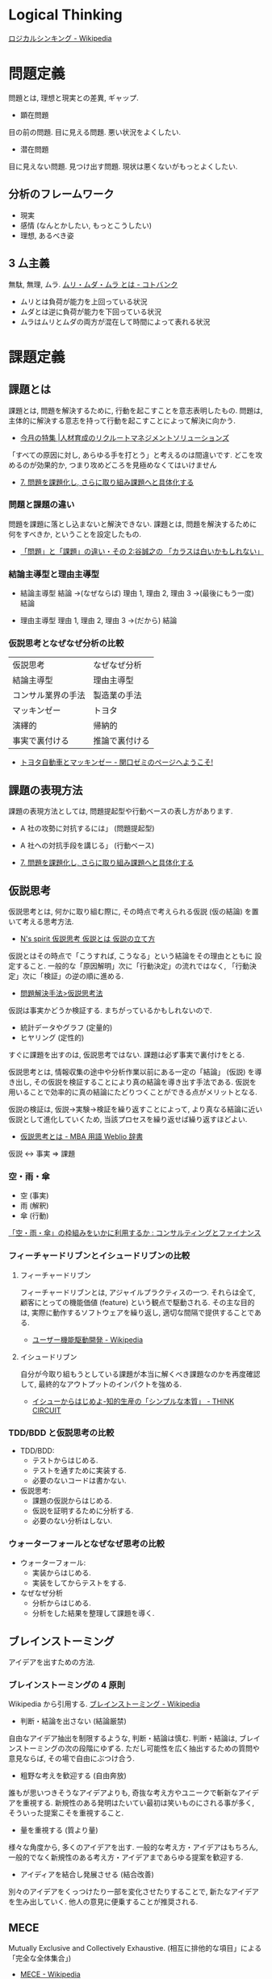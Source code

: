 #+OPTIONS: toc:nil
* Logical Thinking
  [[http://ja.wikipedia.org/wiki/%E3%83%AD%E3%82%B8%E3%82%AB%E3%83%AB%E3%82%B7%E3%83%B3%E3%82%AD%E3%83%B3%E3%82%B0][ロジカルシンキング - Wikipedia]]

* 問題定義
  問題とは, 理想と現実との差異, ギャップ.

  - 顕在問題
  目の前の問題. 目に見える問題. 悪い状況をよくしたい.

  - 潜在問題
  目に見えない問題. 見つけ出す問題.
  現状は悪くないがもっとよくしたい.

** 分析のフレームワーク
   - 現実
   - 感情 (なんとかしたい, もっとこうしたい)
   - 理想, あるべき姿

** 3 厶主義
   無駄, 無理, ムラ. [[http://kotobank.jp/word/%E3%83%A0%E3%83%AA%E3%83%BB%E3%83%A0%E3%83%80%E3%83%BB%E3%83%A0%E3%83%A9][ムリ・ムダ・ムラ とは - コトバンク]]

   - ムリとは負荷が能力を上回っている状況
   - ムダとは逆に負荷が能力を下回っている状況
   - ムラはムリとムダの両方が混在して時間によって表れる状況

* 課題定義

** 課題とは
   課題とは, 問題を解決するために, 行動を起こすことを意志表明したもの.
   問題は, 主体的に解決する意志を持って行動を起こすことによって解決に向かう.

   - [[http://www.recruit-ms.co.jp/issue/feature/kaihatsu/200702/01.html][今月の特集 |人材育成のリクルートマネジメントソリューションズ]]

   「すべての原因に対し, あらゆる手を打とう」と考えるのは間違いです.
   どこを攻めるのが効果的か, つまり攻めどころを見極めなくてはいけません

   - [[http://kantokushi.or.jp/lsp/no672/672_02.html][7.  問題を課題化し, さらに取り組み課題へと具体化する]]

*** 問題と課題の違い
   問題を課題に落とし込まないと解決できない.
   課題とは, 問題を解決するために何をすべきか, ということを設定したもの.

   - [[http://blogs.itmedia.co.jp/tani/2012/11/post-f0b6.html][「問題」と「課題」の違い・その 2:谷誠之の 「カラスは白いかもしれない」]]

*** 結論主導型と理由主導型
    - 結論主導型
      結論 ->(なぜならば) 理由 1, 理由 2, 理由 3  ->(最後にもう一度) 結論

    - 理由主導型
      理由 1, 理由 2, 理由 3 ->(だから) 結論

*** 仮説思考となぜなぜ分析の比較

  | 仮説思考           | なぜなぜ分析   |
  | 結論主導型         | 理由主導型     |
  | コンサル業界の手法 | 製造業の手法   |
  | マッキンゼー       | トヨタ         |
  | 演繹的             | 帰納的         |
  | 事実で裏付ける     | 推論で裏付ける |

  - [[http://d.hatena.ne.jp/sekiguchizemi/20061030/p1][トヨタ自動車とマッキンゼー - 関口ゼミのページへようこそ!]]

** 課題の表現方法
   課題の表現方法としては, 問題提起型や行動ベースの表し方があります.

   - A 社の攻勢に対抗するには」 (問題提起型)
   - A 社への対抗手段を講じる」 (行動ベース) 

   - [[http://kantokushi.or.jp/lsp/no672/672_02.html][7.  問題を課題化し, さらに取り組み課題へと具体化する]]
** 仮説思考
   仮説思考とは, 何かに取り組む際に,
   その時点で考えられる仮説 (仮の結論) を置いて考える思考方法.

   - [[http://www.nsspirit-cashf.com/logical/kasetsu_shikou.html][N's spirit  仮説思考  仮説とは  仮説の立て方]]

   仮説とはその時点で「こうすれば, こうなる」という結論をその理由とともに 設定すること.
   一般的な「原因解明」次に「行動決定」の流れではなく,
   「行動決定」次に「検証」の逆の順に進める.

   - [[http://fk-plaza.jp/Solution/solu_kasetsu.htm][問題解決手法>仮説思考法]]

   仮説は事実かどうか検証する. まちがっているかもしれないので.
   - 統計データやグラフ (定量的)
   - ヒヤリング (定性的)

   すぐに課題を出すのは, 仮説思考ではない. 課題は必ず事実で裏付けをとる.

   仮説思考とは, 情報収集の途中や分析作業以前にある一定の「結論」
   (仮説) を導き出し, その仮説を検証することにより真の結論を導き出す手法である.
   仮説を用いることで効率的に真の結論にたどりつくことができる点がメリットとなる.
   
   仮説の検証は, 仮説→実験→検証を繰り返すことによって,
   より真なる結論に近い仮説として進化していくため, 当該プロセスを繰り返せば繰り返すほどよい.

   - [[http://www.weblio.jp/content/%E4%BB%AE%E8%AA%AC%E6%80%9D%E8%80%83][仮説思考とは - MBA 用語 Weblio 辞書]]

#+begin_quate
仮説 <-> 事実 => 課題
#+end_quate

*** 空・雨・傘

    - 空 (事実)
    - 雨 (解釈)
    - 傘 (行動)

    [[http://blog.livedoor.jp/kimura_nya/archives/30321835.html][「空・雨・傘」の枠組みをいかに利用するか : コンサルティングとファイナンス]]

*** フィーチャードリブンとイシュードリブンの比較
**** フィーチャードリブン
    フィーチャードリブンとは, アジャイルプラクティスの一つ.
    それらは全て, 顧客にとっての機能価値 (feature) という観点で駆動される. 
    その主な目的は, 実際に動作するソフトウェアを繰り返し, 適切な間隔で提供することである.

    - [[http://ja.wikipedia.org/wiki/%E3%83%A6%E3%83%BC%E3%82%B6%E3%83%BC%E6%A9%9F%E8%83%BD%E9%A7%86%E5%8B%95%E9%96%8B%E7%99%BA][ユーザー機能駆動開発 - Wikipedia]]

**** イシュードリブン
    自分が今取り組もうとしている課題が本当に解くべき課題なのかを再度確認して, 
    最終的なアウトプットのインパクトを強める.

    - [[http://d.hatena.ne.jp/fulic/20110812/1313159016][イシューからはじめよ-知的生産の「シンプルな本質」 - THINK CIRCUIT]]

*** TDD/BDD と仮説思考の比較
    - TDD/BDD:
      * テストからはじめる.
      * テストを通すために実装する.
      * 必要のないコードは書かない. 
    - 仮説思考: 
      * 課題の仮説からはじめる.
      * 仮説を証明するために分析する.
      * 必要のない分析はしない.

*** ウォーターフォールとなぜなぜ思考の比較
    - ウォーターフォール:
      * 実装からはじめる.
      * 実装をしてからテストをする.
    - なぜなぜ分析
      * 分析からはじめる.
      * 分析をした結果を整理して課題を導く.

** ブレインストーミング
   アイデアを出すための方法.

*** ブレインストーミングの 4 原則
    Wikipedia から引用する. [[http://ja.wikipedia.org/wiki/%E3%83%96%E3%83%AC%E3%82%A4%E3%83%B3%E3%82%B9%E3%83%88%E3%83%BC%E3%83%9F%E3%83%B3%E3%82%B0][ブレインストーミング - Wikipedia]]

    - 判断・結論を出さない (結論厳禁)
    自由なアイデア抽出を制限するような, 判断・結論は慎む.
    判断・結論は, ブレインストーミングの次の段階にゆずる.
    ただし可能性を広く抽出するための質問や意見ならば, その場で自由にぶつけ合う.

    - 粗野な考えを歓迎する (自由奔放)
    誰もが思いつきそうなアイデアよりも,
    奇抜な考え方やユニークで斬新なアイデアを重視する.
    新規性のある発明はたいてい最初は笑いものにされる事が多く,
    そういった提案こそを重視すること.

    - 量を重視する (質より量)
    様々な角度から, 多くのアイデアを出す. 一般的な考え方・アイデアはもちろん,
    一般的でなく新規性のある考え方・アイデアまであらゆる提案を歓迎する.

    - アイディアを結合し発展させる (結合改善)
    別々のアイデアをくっつけたり一部を変化させたりすることで,
    新たなアイデアを生み出していく. 他人の意見に便乗することが推奨される.

** MECE
   Mutually Exclusive and Collectively Exhaustive.
   (相互に排他的な項目」による「完全な全体集合」)

   - [[http://ja.wikipedia.org/wiki/MECE][MECE - Wikipedia]]

   情報や分析対象をグループ分けする際に,
   「重複なく・漏れなく」行うべきであるということを示した指針.
   
   - 最低限 2 x 2 のマトリックスで考える
   - 既存の MICE 用フレームワークで考える

** ロジックツリー
   問題の分析や, 課題の整理の結果をツリー構造として表現したものであり,
   目的によって様々な種類がある.

   - 結果-原因 (why)
   - 目的-手段 (how)
   - 全体-部分 (what)

   といった推論を繰り返して論理展開を行う場合,
   その概念・事象間の論理的なつながりをツリー状に図示すること.

   問題解決などに使う場合には, 上位概念から下位概念への分岐を 2~3 程度,
   多くても 5 つぐらいまでにするのがよいとされる.

   - [[http://www.itmedia.co.jp/im/articles/0609/01/news133.html][情報マネジメント用語辞典:ロジックツリー (ろじっくつりー)]]

*** MECE とロジックツリーの違い
    MICE は「もれなく, だぶりなく」数え上げるという考え方.
    ロジックツリーは MECE を実行するためのツール (フレームワーク) の一つ.

    - [[http://oshiete.goo.ne.jp/qa/3869287.html][MECE とロジックツリーの違いとは? - 教えて!goo]]
   
** ピラミッドストラクチャ
   結論と根拠を多段に組み立てることによって作られる構造で,
   ドキュメントの骨子全体の構造を表現するものとされる.

*** ロジックツリーとピラミッドストラクチャーの違い
   以下のサイトでロジックツリーとピラミッドストラクチャーの違いが紹介されている.

   [[http://d.hatena.ne.jp/ohshi004/20080803/1217755608][ロジックツリーとピラミッドストラクチャー - Thinking Room で何想ふ. ]]

   - ロジックツリー
   MECE を意識して, 上位概念を下位の概念にトップダウン式に分解していく形式.
   帰納的.

   - ピラミッドストラクチャー
   具体的な情報や観察事項から上位の概念としてのメッセージを
   ボトムアップに抽出していく形式. 演繹的.

*** So What / Why So
    結論と根拠が適切につながっていることを確認するためのテクニック.

    - [[http://logical.tokusen-info.com/sowhat.html][ロジカルシンキング情報館:ロジカルシンキングの基礎技術「 So What?/Why So? 」]]

**** So What?  
    その根拠がどういう結論を導くのか.
    現在持っている情報から導き出せる結論を見つけ出す作業.

    だからなに?
    だから xxx だよ.

**** Why So?
     その結論の根拠が適切か.

     本当にそうなの? 
     ○○だから本当にそうなんだよ

*** 帰納法
    複数の特定の前提から結論を導くロジック展開.
    結論は, 常に推論となる.

    つなぎ言葉をいれることで, 前後の関係をチェック

    - なぜそう判断するかと言えば
    - なぜならば
    - たとえば
    - 具体的には
    
    結論から表現する.

#+begin_src language
私の考えは・・・です. 理由は 3 つあります. 一つめは, xxx です. 2 つめは・・・.
#+end_src

*** 演繹法
    絶対的に正しいことや一般的に正しいと判断されることから,
    妥当と思われる結論を導くロジック展開.
    結論は, 常に正しい.

*** How 構造と Why 構造
    - How 構造
      どのようにすべきか? -> 具体的には・・・

    - Why 構造
      なぜか? -> なぜならば・・・

** なぜなぜ分析
   なぜなぜ分析とは, ある問題とその問題に対する対策に関して,
   その問題を引き起こした要因 (『なぜ』) を提示し,
   さらにその要因を引き起こした要因 (『なぜ』) を提示することを繰り返すことにより,
   その問題への対策の効果を検証する手段.

   - [[http://ja.wikipedia.org/wiki/%E3%81%AA%E3%81%9C%E3%81%AA%E3%81%9C%E5%88%86%E6%9E%90][なぜなぜ分析 - Wikipedia]]

   なぜなぜ分析」は, 重要な問題解決法の 1 つであるが,
   その対象は「なぜ」の問いかけが意味を持つ問題に限られる.

   「なぜなぜ分析」は「原因のある問題」のうち特定化された困った
   問題の原因分析への適用においてのみ効果がある.

   - [[http://www.ltkensyu.com/confidential2.html][どこがマズイ|なぜなぜ分析]]

*** なぜ 5 回
    

** フレームワーク思考  
   コンサルティングを行う際に広く使うことのできる構造のひな形であり,
   項目は MECE になっているとされる.
   3C や 4P といったものがその具体例として示されることが多い.
   -> ビジネス・フレームワーク

** 特性要因図
   特性要因図は問題の要因を自由な発想で出来るだけ多く提示するもの.

** ゼロベース思考
** ポジティブ思考
** グラフ分析
   仮説を裏付けるグラフを作成して事実を確認する.
   また, グラフで気づいた部分をメッセージとして書き込む.
*** 代表的なグラフ
    - 棒グラフ
    - 折れ線グラフ
    - 二軸グラフ
    - 円グラフ
    - 帯グラフ

* 解決策
  MECE とロジックツリーで解決策を考える.
  解決策の方向性でロジックツリーを展開する.
* Links
#+BEGIN_HTML
<iframe src="//www.slideshare.net/slideshow/embed_code/6908366" width="427" height="356" frameborder="0" marginwidth="0" marginheight="0" scrolling="no" style="border:1px solid #CCC; border-width:1px; margin-bottom:5px; max-width: 100%;" allowfullscreen> </iframe> <div style="margin-bottom:5px"> <strong> <a href="https://www.slideshare.net/KeitaENOMOTO/ss-6908366" title="『イシューからはじめよ』サマリ" target="_blank">『イシューからはじめよ』サマリ</a> </strong> from <strong><a href="http://www.slideshare.net/KeitaENOMOTO" target="_blank">Keita Enomoto</a></strong> </div>
#+END_HTML

* Books
  -『問題解決プロフェッショナル「思考と技術」』 (齋藤 嘉則, ダイヤモンド社, 1997 年)
  -『経営参謀が明かす論理思考と発想の技術』 (後 正武, プレジデント社, 1998 年)
  -『考える技術・書く技術』 (バーバラ・ミント, グロービスマネジメントインスティテュート, 1999 年)
  -『ロジカル・シンキング』 (照屋華子・岡田恵子, 東洋経済新報社, 2001 年)
  -『マッキンゼー式 世界最強の仕事術』 ( イーサン・ M. ラジエル, 英治出版, 2001 年)

